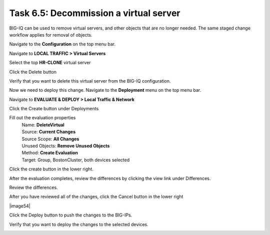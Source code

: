 Task 6.5: Decommission a virtual server
~~~~~~~~~~~~~~~~~~~~~~~~~~~~~~~~~~~~~~~

BIG-IQ can be used to remove virtual servers, and other objects that are no longer needed. The same staged change workflow applies for removal of objects.

Navigate to the **Configuration** on the top menu bar.

Navigate to **LOCAL TRAFFIC > Virtual Servers**

|image45|

Select the top **HR-CLONE** virtual server

|image46|

Click the Delete button

Verify that you want to delete this virtual server from the BIG-IQ configuration.

|image47|

Now we need to deploy this change. Navigate to the **Deployment** menu on the top menu bar.

Navigate to **EVALUATE & DEPLOY > Local Traffic & Network**

|image48|

Click the Create button under Deployments

|image49|

Fill out the evaluation properties
   | Name: **DeleteVirtual**
   | Source: **Current Changes** 
   | Source Scope: **All Changes** 
   | Unused Objects: **Remove Unused Objects** 
   | Method: **Create Evaluation**
   | Target: Group, BostonCluster, both devices selected

|image50|

Click the create button in the lower right.

|image51|

After the evaluation completes, review the differences by clicking the view link under Differences.

|image52|

Review the differences.

|image53|

After you have reviewed all of the changes, click the Cancel button in the lower right

|image54|

Click the Deploy button to push the changes to the BIG-IPs.

|image55|

Verify that you want to deploy the changes to the selected devices.

|image56|

.. |image45| image:: media/image16.png
   :width: 2.32263in
   :height: 0.78115in
.. |image46| image:: media/image44.png
   :width: 2.47886in
   :height: 0.68741in
.. |image47| image:: media/image45.png
   :width: 3.92659in
   :height: 2.43719in
.. |image48| image:: media/image32.png
   :width: 2.27055in
   :height: 1.28109in
.. |image49| image:: media/image46.png
   :width: 3.18125in
   :height: 1.03772in
.. |image50| image:: media/image47.png
   :width: 6.68264in
   :height: 4.52778in
.. |image51| image:: media/image48.png
   :width: 1.72895in
   :height: 0.52077in
.. |image52| image:: media/image49.png
   :width: 6.50000in
   :height: 1.38194in
.. |image53| image:: media/image50.png
   :width: 6.50000in
   :height: 3.40764in
.. |image55| image:: media/image51.png
   :width: 3.59330in
   :height: 1.24984in
.. |image56| image:: media/image52.png
   :width: 4.60359in
   :height: 2.17681in
